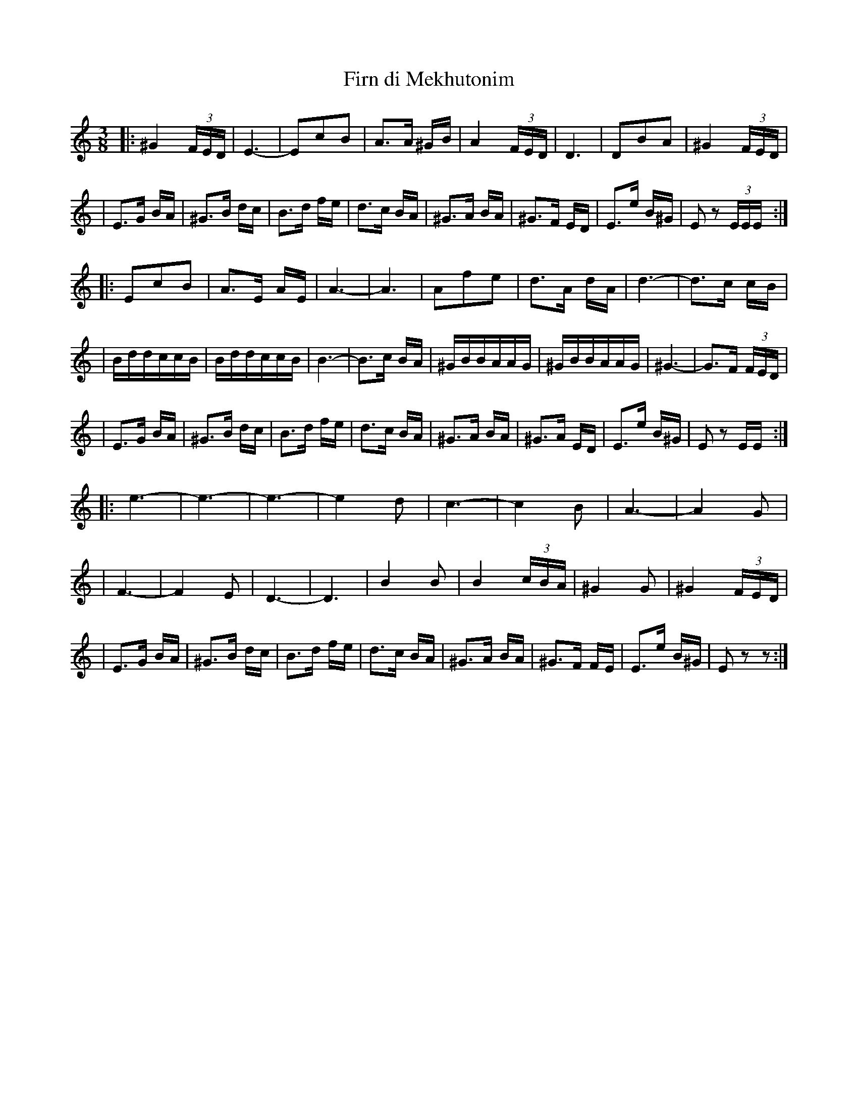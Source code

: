 X: 199
T: Firn di Mekhutonim
R: horra
Z: John Chambers <jc@trillian.mit.edu> http://trillian.mit.edu/~jc/music/
S: Rob Mendel
M: 3/8
L: 1/16
K: EPhrygian
%%MIDI gchord fcc
|: ^G4(3FED | E6- | E2c2B2 | A3A ^GB \
| A4 (3FED | D6 | D2B2A2 | ^G4 (3FED |
| E3G BA | ^G3B dc | B3d fe | d3c BA \
| ^G3A BA | ^G3F ED | E3e B^G | E2z2 (3EEE :|
|: E2c2B2 | A3E AE | A6- | A6 \
| A2f2e2 | d3A dA | d6- | d3c cB |
| BddccB | BddccB | B6- | B3c BA \
| ^GBBAAG | ^GBBAAG | ^G6- | G3F (3FED |
| E3G BA | ^G3B dc | B3d fe | d3c BA \
| ^G3A BA | ^G3A ED | E3e B^G | E2z2 EE :|
|: e6- | e6- | e6- | e4 d2 \
| c6- | c4 B2 | A6- | A4 G2 |
| F6- | F4 E2 | D6- | D6 \
| B4 B2 | B4 (3cBA | ^G4 G2 | ^G4 (3FED |
| E3G BA | ^G3B dc | B3d fe | d3c BA \
| ^G3A BA | ^G3F FE | E3e B^G | E2z2 z2 :|
